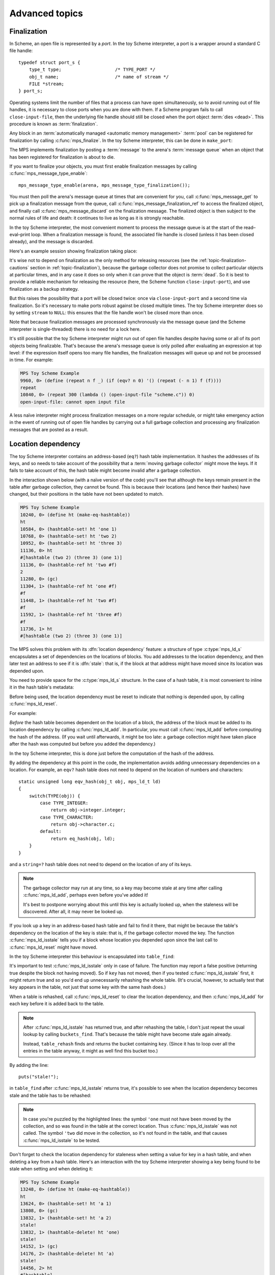 .. _guide-advanced:

Advanced topics
===============


.. index::
   single: finalization; example
   single: Scheme; finalization
   single: Scheme; ports

Finalization
------------

In Scheme, an open file is represented by a *port*. In the toy Scheme
interpreter, a port is a wrapper around a standard C file handle::

    typedef struct port_s {
        type_t type;                    /* TYPE_PORT */
        obj_t name;                     /* name of stream */
        FILE *stream;
    } port_s;

Operating systems limit the number of files that a process can have open
simultaneously, so to avoid running out of file handles, it is necessary
to close ports when you are done with them. If a Scheme program fails to
call ``close-input-file``, then the underlying file handle should still
be closed when the port object :term:`dies <dead>`. This procedure is
known as :term:`finalization`.

Any block in an :term:`automatically managed <automatic memory
management>` :term:`pool` can be registered for finalization by calling
:c:func:`mps_finalize`. In the toy Scheme interpreter, this can be done
in ``make_port``:

.. code-block:: c
   :emphasize-lines: 18

    static obj_t make_port(obj_t name, FILE *stream)
    {
        mps_addr_t port_ref;
        obj_t obj;
        mps_addr_t addr;
        size_t size = ALIGN_OBJ(sizeof(port_s));
        do {
            mps_res_t res = mps_reserve(&addr, obj_ap, size);
            if (res != MPS_RES_OK) error("out of memory in make_port");
            obj = addr;
            obj->port.type = TYPE_PORT;
            obj->port.name = name;
            obj->port.stream = stream;
        } while(!mps_commit(obj_ap, addr, size));
        total += sizeof(port_s);

        port_ref = obj;
        mps_finalize(arena, &port_ref);

        return obj;
    }

The MPS implements finalization by posting a :term:`message` to the
arena's :term:`message queue` when an object that has been registered
for finalization is about to die.

If you want to finalize your objects, you must first enable
finalization messages by calling :c:func:`mps_message_type_enable`::

    mps_message_type_enable(arena, mps_message_type_finalization());

You must then poll the arena's message queue at times that are
convenient for you, call :c:func:`mps_message_get` to pick up a
finalization message from the queue, call
:c:func:`mps_message_finalization_ref` to access the finalized object,
and finally call :c:func:`mps_message_discard` on the finalization
message. The finalized object is then subject to the normal rules of
life and death: it continues to live as long as it is strongly
reachable.

In the toy Scheme interpreter, the most convenient moment to process the
message queue is at the start of the read–eval–print loop. When a
finalization message is found, the associated file handle is closed
(unless it has been closed already), and the message is discarded.

.. code-block:: c
   :emphasize-lines: 9, 12, 25

    mps_message_type_t type;

    while (mps_message_queue_type(&type, arena)) {
        mps_message_t message;
        mps_bool_t b;
        b = mps_message_get(&message, arena, type);
        assert(b); /* we just checked there was one */

        if (type == mps_message_type_finalization()) {
            mps_addr_t port_ref;
            obj_t port;
            mps_message_finalization_ref(&port_ref, arena, message);
            port = port_ref;
            assert(TYPE(port) == TYPE_PORT);
            if(port->port.stream) {
                printf("Port to file \"%s\" is dying. Closing file.\n",
                       port->port.name->string.string);
                (void)fclose(port->port.stream);
                port->port.stream = NULL;
            }
        } else {
            /* ... handle other message types ... */
        }

        mps_message_discard(arena, message);
    }

Here's an example session showing finalization taking place:

.. code-block:: none
   :emphasize-lines: 8

    MPS Toy Scheme Example
    9960, 0> (open-input-file "scheme.c")
    #[port "scheme.c"]
    10064, 0> (gc)
    Collection started.
      Why: Client requests: immediate full collection.
      Clock: 3401
    Port to file "scheme.c" is dying. Closing file.
    Collection finished.
        live 10040
        condemned 10088
        not_condemned 0
        clock: 3807

It's wise not to depend on finalization as the only method for
releasing resources (see the :ref:`topic-finalization-cautions`
section in :ref:`topic-finalization`), because the garbage collector
does not promise to collect particular objects at particular times,
and in any case it does so only when it can prove that the object is
:term:`dead`. So it is best to provide a reliable mechanism for
releasing the resource (here, the Scheme function
``close-input-port``), and use finalization as a backup strategy.

But this raises the possibility that a port will be closed twice: once
via ``close-input-port`` and a second time via finalization. So it's
necessary to make ports robust against be closed multiple times. The
toy Scheme interpreter does so by setting ``stream`` to ``NULL``: this
ensures that the file handle won't be closed more than once.

.. code-block:: c
    :emphasize-lines: 6

    static void port_close(obj_t port)
    {
        assert(TYPE(port) == TYPE_PORT);
        if(port->port.stream != NULL) {
            fclose(port->port.stream);
            port->port.stream = NULL;
        }
    }

Note that because finalization messages are processed synchronously
via the message queue (and the Scheme interpreter is single-threaded)
there is no need for a lock here.

It's still possible that the toy Scheme interpreter might run out of
open file handles despite having some or all of its port objects being
finalizable. That's because the arena's message queue is only polled
after evaluating an expression at top level: if the expression itself
opens too many file handles, the finalization messages will queue up and
not be processed in time. For example:

.. code-block:: none

    MPS Toy Scheme Example
    9960, 0> (define (repeat n f _) (if (eqv? n 0) '() (repeat (- n 1) f (f))))
    repeat
    10840, 0> (repeat 300 (lambda () (open-input-file "scheme.c")) 0)
    open-input-file: cannot open input file

A less naïve interpreter might process finalization messages on a more
regular schedule, or might take emergency action in the event of running
out of open file handles by carrying out a full garbage collection and
processing any finalization messages that are posted as a result.

.. topics::

    :ref:`topic-finalization`, :ref:`topic-message`.


.. index::
   single: location dependency; example
   single: hash table; address-based example 
   single: Scheme; address-based hash table
   single: Scheme; location dependency

.. _guide-advanced-location:

Location dependency
-------------------

The toy Scheme interpreter contains an address-based (``eq?``) hash
table implementation. It hashes the addresses of its keys, and so needs
to take account of the possibility that a :term:`moving garbage
collector` might move the keys. If it fails to take account of this, the
hash table might become invalid after a garbage collection.

In the interaction shown below (with a naïve version of the code) you'll
see that although the keys remain present in the table after garbage
collection, they cannot be found. This is because their locations (and
hence their hashes) have changed, but their positions in the table have
not been updated to match.

.. code-block:: none

    MPS Toy Scheme Example
    10240, 0> (define ht (make-eq-hashtable))
    ht
    10584, 0> (hashtable-set! ht 'one 1)
    10768, 0> (hashtable-set! ht 'two 2)
    10952, 0> (hashtable-set! ht 'three 3)
    11136, 0> ht
    #[hashtable (two 2) (three 3) (one 1)]
    11136, 0> (hashtable-ref ht 'two #f)
    2
    11280, 0> (gc)
    11304, 1> (hashtable-ref ht 'one #f)
    #f
    11448, 1> (hashtable-ref ht 'two #f)
    #f
    11592, 1> (hashtable-ref ht 'three #f)
    #f
    11736, 1> ht
    #[hashtable (two 2) (three 3) (one 1)]

The MPS solves this problem with its :dfn:`location dependency`
feature: a structure of type :c:type:`mps_ld_s` encapsulates a set of
dependencies on the locations of blocks. You add addresses to the
location dependency, and then later test an address to see if it is
:dfn:`stale`: that is, if the block at that address might have moved
since its location was depended upon.

You need to provide space for the :c:type:`mps_ld_s` structure. In the
case of a hash table, it is most convenient to inline it in the hash
table's metadata:

.. code-block:: c
    :emphasize-lines: 5

    typedef struct table_s {
      type_t type;                  /* TYPE_TABLE */
      hash_t hash;                  /* hash function */
      cmp_t cmp;                    /* comparison function */
      mps_ld_s ld;                  /* location dependency */
      obj_t buckets;                /* hash buckets */
    } table_s;

Before being used, the location dependency must be reset to indicate
that nothing is depended upon, by calling :c:func:`mps_ld_reset`.

For example:

.. code-block:: c
    :emphasize-lines: 19

    static obj_t make_table(size_t length, hash_t hashf, cmp_t cmpf)
    {
        obj_t obj;
        mps_addr_t addr;
        size_t l, size = ALIGN_OBJ(sizeof(table_s));
        do {
            mps_res_t res = mps_reserve(&addr, obj_ap, size);
            if (res != MPS_RES_OK) error("out of memory in make_table");
            obj = addr;
            obj->table.type = TYPE_TABLE;
            obj->table.buckets = NULL;
        } while(!mps_commit(obj_ap, addr, size));
        total += size;
        obj->table.hash = hashf;
        obj->table.cmp = cmpf;
        /* round up to next power of 2 */
        for(l = 1; l < length; l *= 2);
        obj->table.buckets = make_buckets(l);
        mps_ld_reset(&obj->table.ld, arena);
        return obj;
    }

*Before* the hash table becomes dependent on the location of a block,
the address of the block must be added to its location dependency by
calling :c:func:`mps_ld_add`. In particular, you must call
:c:func:`mps_ld_add` before computing the hash of the address. (If you
wait until afterwards, it might be too late: a garbage collection might
have taken place after the hash was computed but before you added the
dependency.)

In the toy Scheme interpreter, this is done just before the computation
of the hash of the address.

.. code-block:: c
    :emphasize-lines: 4

    static unsigned long eq_hash(obj_t obj, mps_ld_t ld)
    {
        union {char s[sizeof(obj_t)]; obj_t addr;} u;
        if (ld) mps_ld_add(ld, arena, obj);
        u.addr = obj;
        return hash(u.s, sizeof(obj_t));
    }

By adding the dependency at this point in the code, the implementation
avoids adding unnecessary dependencies on a location. For example, an
``eqv?`` hash table does not need to depend on the location of numbers
and characters::

    static unsigned long eqv_hash(obj_t obj, mps_ld_t ld)
    {
        switch(TYPE(obj)) {
            case TYPE_INTEGER:
                return obj->integer.integer;
            case TYPE_CHARACTER:
                return obj->character.c;
            default:
                return eq_hash(obj, ld);
        }
    }

and a ``string=?`` hash table does not need to depend on the location of
any of its keys.

.. note::

    The garbage collector may run at any time, so a key may become
    stale at any time after calling :c:func:`mps_ld_add`, perhaps even
    before you've added it!

    It's best to postpone worrying about this until this key is actually
    looked up, when the staleness will be discovered. After all, it may
    never be looked up.

If you look up a key in an address-based hash table and fail to find it
there, that might be because the table's dependency on the location of
the key is stale: that is, if the garbage collector moved the key. The
function :c:func:`mps_ld_isstale` tells you if a block whose
location you depended upon since the last call to
:c:func:`mps_ld_reset` might have moved.

In the toy Scheme interpreter this behaviour is encapsulated into ``table_find``:

.. code-block:: c
    :emphasize-lines: 7

    static struct bucket_s *table_find(obj_t tbl, obj_t key, int add)
    {
        struct bucket_s *b;
        assert(TYPE(tbl) == TYPE_TABLE);
        b = buckets_find(tbl, tbl->table.buckets, key, add);
        if ((b == NULL || b->key == NULL || b->key == obj_deleted)
            && mps_ld_isstale(&tbl->table.ld, arena, key))
        {
            b = table_rehash(tbl, tbl->table.buckets->buckets.length, key);
        }
        return b;
    }

It's important to test :c:func:`mps_ld_isstale` only in case of
failure. The function may report a false positive (returning true
despite the block not having moved). So if ``key`` has not moved, then
if you tested :c:func:`mps_ld_isstale` first, it might return true and
so you'd end up unnecessarily rehashing the whole table. (It's
crucial, however, to actually test that ``key`` appears in the table,
not just that some key with the same hash does.)

When a table is rehashed, call :c:func:`mps_ld_reset` to clear the
location dependency, and then :c:func:`mps_ld_add` for each key before it is added back to the table.

.. note::

    After :c:func:`mps_ld_isstale` has returned true, and after
    rehashing the table, I don't just repeat the usual lookup by calling
    ``buckets_find``. That's because the table might have become stale
    again already.

    Instead, ``table_rehash`` finds and returns the bucket containing
    ``key``. (Since it has to loop over all the entries in the table
    anyway, it might as well find this bucket too.)

By adding the line::

    puts("stale!");

in ``table_find`` after :c:func:`mps_ld_isstale` returns true, it's
possible to see when the location dependency becomes stale and the
table has to be rehashed:

.. code-block:: none
    :emphasize-lines: 21, 23

    MPS Toy Scheme Example
    10240, 0> (define ht (make-eq-hashtable))
    ht
    10584, 0> (hashtable-set! ht 'one 1)
    10768, 0> ht
    #[hashtable (one 1)]
    10768, 0> (gc)
    10792, 1> (hashtable-ref ht 'one #f)
    stale!
    1
    11080, 1> (hashtable-set! ht 'two 2)
    11264, 1> (gc)
    11288, 2> (hashtable-ref ht 'one #f)
    stale!
    1
    11576, 2> (hashtable-set! ht 'three 3)
    11760, 2> (hashtable-ref ht 'two #f)
    2
    11904, 2> (gc)
    11928, 3> (hashtable-ref ht 'one #f)
    1
    12072, 3> (hashtable-ref ht 'two #f)
    stale!
    2
    12360, 3> (hashtable-ref ht 'three #f)
    3

.. note::

    In case you're puzzled by the highlighted lines: the symbol
    ``'one`` must not have been moved by the collection, and so was
    found in the table at the correct location. Thus
    :c:func:`mps_ld_isstale` was not called. The symbol ``'two`` did
    move in the collection, so it's not found in the table, and that
    causes :c:func:`mps_ld_isstale` to be tested.

Don't forget to check the location dependency for staleness when
setting a value for key in a hash table, and when deleting a key from
a hash table. Here's an interaction with the toy Scheme interpreter
showing a key being found to be stale when setting and when deleting
it:

.. code-block:: none

    MPS Toy Scheme Example
    13248, 0> (define ht (make-eq-hashtable))
    ht
    13624, 0> (hashtable-set! ht 'a 1)
    13808, 0> (gc)
    13832, 1> (hashtable-set! ht 'a 2)
    stale!
    13832, 1> (hashtable-delete! ht 'one)
    stale!
    14152, 1> (gc)
    14176, 2> (hashtable-delete! ht 'a)
    stale!
    14456, 2> ht
    #[hashtable]


.. topics::

    :ref:`topic-location`.


.. index::
   single: weak reference; example
   single: hash table; weak example 
   single: Scheme; weak hash table

.. _guide-advanced-weak:

Weak hash tables
----------------

A :term:`weak-key hash table` has :term:`weak references (1)` to its
keys. If the key dies, the value corresponding to that key is
automatically deleted from the table too. Similarly, a
:term:`weak-value hash table` has weak references to its values, and a
:term:`doubly weak hash table` has weak references to both.

In this section, I'll describe how to add all three types of weak hash
table to the toy Scheme interpreter. This requires a few far-reaching
changes to the code, so in order to keep the basic integration
understandable by newcomers to the MPS, I've made these changes in a
separate version of the code:

:download:`scheme-advanced.c <../../../example/scheme/scheme-advanced.c>`

    The Scheme interpreter after a number of "advanced" features,
    including weak hash tables, have been implemented.

The MPS supports weak references only in :term:`roots` and in blocks
allocated in pools belonging to the :ref:`pool-awl` pool class. Roots
aren't convenient for this use case: it's necessary for hash tables
to be automatically reclaimed when they die. So AWL it is.

.. note::

    This isn't a design limitation of the MPS: it's just that up until
    now the only uses our customers have had for weak references are the
    ones supported by AWL. (In particular, AWL was designed around the
    requirements of weak hash tables in `Open Dylan
    <http://opendylan.org/>`_.) If you need more general handling of
    weak references, :ref:`contact us <contact>`.

All the references in a :term:`formatted object` belong to the same
:term:`rank`: that is, they are all :term:`exact <exact references>`,
:term:`weak <weak references (1)>`, or :term:`ambiguous references`. In
AWL, the rank of references is specified when creating an
:term:`allocation point`. This has consequences for the design of the
hash table data structure: in weak-key strong-value hash tables, the
keys need to be in one object and the values in another (and the same is
true in the strong-key weak-value case). So instead of having one vector
of buckets with alternate keys and values, hash tables must have two
vectors, one for the keys and the other for the values, to allow keys
and values to have different ranks.

These vectors will be allocated from an AWL pool with two allocation
points, one for strong references, and one for weak references::

    static mps_pool_t buckets_pool; /* pool for hash table buckets */
    static mps_ap_t strong_buckets_ap; /* allocation point for strong buckets */
    static mps_ap_t weak_buckets_ap; /* allocation point for weak buckets */

.. note::

    It's not necessary to allocate the strong buckets from the same pool
    as the weak buckets, but we'll see below that they have to be
    allocated in a *non-moving* pool such as AWL.

The MPS :dfn:`splats` a weak reference in a :term:`formatted object` by
replacing it with a null pointer when it is :term:`fixed` by the object
format's :term:`scan method`. So the scan method for the buckets is
going to have the following structure. (See below for the actual code.) ::

    static mps_res_t buckets_scan(mps_ss_t ss, mps_addr_t base, mps_addr_t limit)
    {
        MPS_SCAN_BEGIN(ss) {
            while (base < limit) {
                buckets_t buckets = base;
                size_t length = buckets->length;
                for (i = 0; i < length; ++i) {
                    mps_addr_t p = buckets->bucket[i];
                    if (MPS_FIX1(ss, p)) {
                        mps_res_t res = MPS_FIX2(ss, &p);
                        if (res != MPS_RES_OK) return res;
                        if (p == NULL) {
                            /* TODO: key/value was splatted: splat value/key too */
                        }
                        buckets->bucket[i] = p;
                    }
                }
                base = (char *)base +
                    ALIGN_OBJ(offsetof(buckets_s, bucket) +
                              length * sizeof(buckets->bucket[0]));
            }
        } MPS_SCAN_END(ss);
        return MPS_RES_OK;
    }

But how can the corresponding key/value be splatted? A format method is
not normally allowed to access memory managed by the MPS in pools that
might protect their objects (see the :ref:`topic-format-cautions`
section in :ref:`topic-format`). The AWL pool class relaxes this
constraint by allowing each object in the pool to have a
:term:`dependent object`. When :term:`scanning <scan>` an object in an
AWL pool, the MPS ensures that the dependent object is not protected.
The dependent object does not have to be in the same pool as the
original object, but must be in a non-moving pool. See
:ref:`pool-awl-dependent`.

So the value buckets will be the dependent object of the key buckets,
and vice versa.

The AWL pool determines an object's dependent object by calling a
function that you supply when creating the pool. This means that each
object needs to have a reference to its dependent object::

    static mps_addr_t buckets_find_dependent(mps_addr_t addr)
    {
        buckets_t buckets = addr;
        return buckets->dependent;
    }

There's one final requirement to take into account before revealing the
new buckets structure, which is that each word in an object in an AWL
pool must either be a valid word-aligned reference, or else the bottom
bits of the word must be non-zero so that it does not look like an
aligned pointer. So the sizes stored in the buckets structure (the
length of the array of buckets, and the counts of used and deleted
buckets) must be tagged so that they cannot be mistaken for pointers.
See the :ref:`pool-awl-caution` section in :ref:`pool-awl`.

A one-bit tag suffices here::

    #define TAG_COUNT(i) (((i) << 1) + 1)
    #define UNTAG_COUNT(i) ((i) >> 1)

    typedef struct buckets_s {
        struct buckets_s *dependent;  /* the dependent object */
        size_t length;                /* number of buckets (tagged) */
        size_t used;                  /* number of buckets in use (tagged) */
        size_t deleted;               /* number of deleted buckets (tagged) */
        obj_t bucket[1];              /* hash buckets */
    } buckets_s, *buckets_t;

Now the full details of the scan method can be given, with the revised
code highlighted:

.. code-block:: c
    :emphasize-lines: 6-9, 16-22

    static mps_res_t buckets_scan(mps_ss_t ss, mps_addr_t base, mps_addr_t limit)
    {
        MPS_SCAN_BEGIN(ss) {
            while (base < limit) {
                buckets_t buckets = base; /* see note 1 */
                size_t i, length = UNTAG_COUNT(buckets->length);
                FIX(buckets->dependent);
                if(buckets->dependent != NULL)
                    assert(buckets->dependent->length == buckets->length);
                for (i = 0; i < length; ++i) {
                    mps_addr_t p = buckets->bucket[i];
                    if (MPS_FIX1(ss, p)) {
                        mps_res_t res = MPS_FIX2(ss, &p);
                        if (res != MPS_RES_OK) return res;
                        if (p == NULL) {
                            /* key/value was splatted: splat value/key too */
                            p = obj_deleted; /* see note 3 */
                            buckets->deleted = TAG_COUNT(UNTAG_COUNT(buckets->deleted) + 1);
                            if (buckets->dependent != NULL) { /* see note 2 */
                                buckets->dependent->bucket[i] = p;
                                buckets->dependent->deleted
                                    = TAG_COUNT(UNTAG_COUNT(buckets->dependent->deleted) + 1);
                            }
                        }
                        buckets->bucket[i] = p;
                    }
                }
                base = (char *)base + ALIGN_OBJ(offsetof(buckets_s, bucket) +
                                                length * sizeof(buckets->bucket[0]));
            }
        } MPS_SCAN_END(ss);
        return MPS_RES_OK;
    }

.. note::

    1. There's no need to dispatch on the type of the buckets object (or
       even to store a type at all) because buckets are the only objects
       to be stored in this pool.

    2. The dependent object must be :term:`fixed`, and because the
       reference to it might be weak, it might be splatted. This means
       that even if you are confident that you will always initialize
       this field, you still have to guard access to it, as here.

    3. This hash table implementation uses ``NULL`` to mean "never
       used" and ``obj_deleted`` to mean "formerly used but then
       deleted". So when a key is splatted it is necessary to replace
       it with ``obj_deleted``.

The :term:`skip method` is straightforward::

    static mps_addr_t buckets_skip(mps_addr_t base)
    {
        buckets_t buckets = base;
        size_t length = UNTAG_SIZE(buckets->length);
        return (char *)base + ALIGN_OBJ(offsetof(buckets_s, bucket) +
                                        length * sizeof(buckets->bucket[0]));
    }

Now we can create the object format, the pool and the allocation
points::

    /* Create the buckets format. */
    MPS_ARGS_BEGIN(args) {
        MPS_ARGS_ADD(args, MPS_KEY_FMT_ALIGN, ALIGNMENT);
        MPS_ARGS_ADD(args, MPS_KEY_FMT_SCAN, buckets_scan);
        MPS_ARGS_ADD(args, MPS_KEY_FMT_SKIP, buckets_skip);
        res = mps_fmt_create_k(&buckets_fmt, arena, args);
    } MPS_ARGS_END(args);
    if (res != MPS_RES_OK) error("Couldn't create buckets format");

    /* Create an Automatic Weak Linked (AWL) pool to manage the hash table
       buckets. */
    MPS_ARGS_BEGIN(args) {
        MPS_ARGS_ADD(args, MPS_KEY_FORMAT, buckets_fmt);
        MPS_ARGS_ADD(args, MPS_KEY_AWL_FIND_DEPENDENT, buckets_find_dependent);
        res = mps_pool_create_k(&buckets_pool, arena, mps_class_awl(), args);
    } MPS_ARGS_END(args);
    if (res != MPS_RES_OK) error("Couldn't create buckets pool");

    /* Create allocation points for weak and strong buckets. */
    MPS_ARGS_BEGIN(args) {
        MPS_ARGS_ADD(args, MPS_KEY_RANK, mps_rank_exact());
        res = mps_ap_create_k(&strong_buckets_ap, buckets_pool, args);
    } MPS_ARGS_END(args);
    if (res != MPS_RES_OK) error("Couldn't create strong buckets allocation point");
    MPS_ARGS_BEGIN(args) {
        MPS_ARGS_ADD(args, MPS_KEY_RANK, mps_rank_weak());
        res = mps_ap_create_k(&weak_buckets_ap, buckets_pool, args);
    } MPS_ARGS_END(args);
    if (res != MPS_RES_OK) error("Couldn't create weak buckets allocation point");

By adding the line::

    puts("splat!");

at the point in ``buckets_scan`` where the splatting of a weak reference
is detected, we can see this happening:

.. code-block:: none

    MPS Toy Scheme Example
    24624, 0> (define ht (make-doubly-weak-hashtable string-hash string=?))
    ht
    25264, 0> (hashtable-set! ht "one" 1)
    25456, 0> (hashtable-set! ht "two" 2)
    25648, 0> (hashtable-set! ht "three" 3)
    25840, 0> ht
    #[hashtable ("two" 2) ("one" 1) ("three" 3)]
    25864, 0> (gc)
    splat!
    splat!
    splat!
    25912, 1> ht
    #[hashtable]

.. topics::

    :ref:`topic-weak`, :ref:`pool-awl`.


.. index::
   single: Scheme; global symbol table

Global symbol table
-------------------

In the original (non-MPS) version of the toy Scheme interpreter, the
global symbol table was implemented as a key-only hash table, and each
symbol stored its own name.

But now that we have weak hash tables, it makes sense to re-implement
the global symbol table as a strong-key weak-value hash table mapping
strings to symbols. Each symbol will now contain a reference to its name
as a string object, instead of containing the name itself.

.. figure:: ../diagrams/symbol-table.svg
    :align: center
    :alt: Diagram: Global symbol table design (weak references shown as dashed lines).

    Global symbol table design (weak references shown as dashed lines).

This design depends on the string object containing the symbol name
being immutable. As it happens, all strings are immutable, because the
toy Scheme interpreter doesn't implement ``string-set!``, but if it did
then some care would need to be taken. (Either by marking these strings
as immutable in some way, or by ensuring that these strings are
"private": that is, that Scheme programs never get hold of references to
them.)

When there are no more strong references to a symbol:

#. the reference to the symbol from the "values" array may be splatted;
#. that's detected by the buckets scan method, which deletes the
   corresponding entry in the "keys" array;
#. which may in turn cause the symbol name to die, unless there are
   other strong references keeping it alive.

Here's the new symbol structure::

    typedef struct symbol_s {
        type_t type;                  /* TYPE_SYMBOL */
        obj_t name;                   /* its name (a string) */
    } symbol_s;

and the new implementation of ``intern``::

    static obj_t intern_string(obj_t name)
    {
        obj_t symbol;
        assert(TYPE(name) == TYPE_STRING);
        symbol = table_ref(symtab, name);
        if(symbol == NULL) {
            symbol = make_symbol(name);
            table_set(symtab, name, symbol);
        }
        return symbol;
    }

    static obj_t intern(char *string)
    {
        return intern_string(make_string(strlen(string), string));
    }

The symbol table now becomes a very simple :term:`root`, that only has
to be registered once (not :ref:`every time it is rehashed
<guide-lang-root>`, as previously)::

    mps_addr_t ref;
    symtab = NULL;
    ref = &symtab;
    res = mps_root_create_table(&symtab_root, arena, mps_rank_exact(), 0,
                                ref, 1);
    if(res != MPS_RES_OK) error("Couldn't register symtab root");
    symtab = make_table(16, string_hash, string_equalp, 0, 1);

.. note::

     The order of operations is important here. The global variable
     ``symtab`` must be registered as a root before creating the symbol
     table, otherwise the symbol table might be collected in the
     interval between creation and registration. But we must also ensure
     that ``symtab`` is valid (that is, scannable) before registering it
     (in this case, by setting it to ``NULL``).

By printing ``splat!`` when the splatting of a weak reference is
detected by the scan method, we can see when symbols are dying:

.. code-block:: none

    MPS Toy Scheme Example
    24624, 0> (define a 1)
    a
    24832, 0> '(a b c d)
    (a b c d)
    25144, 0> (gc)
    splat!
    splat!
    splat!

Here, the symbols ``b``, ``c`` and ``d`` died, but ``a`` was kept alive
by the reference from the environment.


.. index::
   single: Scheme; segregation

.. _guide-advanced-segregation:

Segregation of objects
----------------------

When objects of different types have different properties (different
sizes, lifetimes, references, layouts) it makes sense to segregate
them into pools of appropriate classes. The garbage collector in the
MPS is designed to work efficiently with many pools: it traces
references between objects in different pools, and it coordinates the
scanning of the :term:`registers` and :term:`control stacks` (see
:ref:`topic-root-thread`).

For example, the toy Scheme interpreter has a mixture of object types,
some of which contain references to other objects (for example, pairs)
that must be :term:`scanned <scan>`, and some of which do not (for
example, strings). If the :term:`leaf objects` are segregated into a
pool of an appropriate class, the cost of scanning them can be
avoided.

Here the appropriate class is :ref:`pool-amcz`, and the necessary code
changes are straightforward. First, global variables for the new pool
and its :term:`allocation point`::

    static mps_pool_t leaf_pool;    /* pool for leaf objects */
    static mps_ap_t leaf_ap;        /* allocation point for leaf objects */

Second, the leaf objects must be allocated on ``leaf_ap`` instead of
``obj_ap``. And third, the pool and its allocation point must be created::

    /* Create an Automatic Mostly-Copying Zero-rank (AMCZ) pool to
       manage the leaf objects. */
    MPS_ARGS_BEGIN(args) {
        MPS_ARGS_ADD(args, MPS_KEY_CHAIN, obj_chain);
        MPS_ARGS_ADD(args, MPS_KEY_FORMAT, obj_fmt);
        res = mps_pool_create_k(&leaf_pool, arena, mps_class_amcz(), args);
    } MPS_ARGS_END(args);
    if (res != MPS_RES_OK) error("Couldn't create leaf pool");

    /* Create allocation point for leaf objects. */
    res = mps_ap_create_k(&leaf_ap, leaf_pool, mps_args_none);
    if (res != MPS_RES_OK) error("Couldn't create leaf objects allocation point");

Note that the new pool shared a :term:`generation chain` with the old
pool. This is important, because the leaf objects live and die along
with the non-leaf objects of similar ages.

As an initial step in making this change, the new pool uses the same
:term:`object format`. However, we normally wouldn't stop there: we'd
take advantage of the segregation to simplify the scanning of the
objects that have been left behind.

.. topics::

    :ref:`pool-amcz`.

